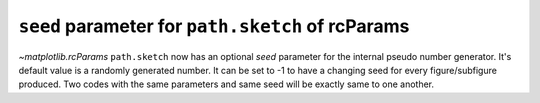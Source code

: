 ``seed`` parameter for ``path.sketch`` of rcParams
----------------------------------------------------

`~matplotlib.rcParams` ``path.sketch`` now has an optional *seed* parameter for the internal pseudo number generator.
It's default value is a randomly generated number.
It can be set to -1 to have a changing seed for every figure/subfigure produced.
Two codes with the same parameters and same seed will be exactly same to one another.

.. plot::
    :include-source: true

    import matplotlib.pyplot as plt
    from matplotlib import rcParams
    with plt.xkcd():
        import matplotlib
        from matplotlib import gridspec

        seed=0
        rcParams['path.sketch']=(2,120,40,seed)

        pat,txt=plt.pie([10,20,30,40],wedgeprops={'edgecolor':'black'})
        plt.legend(pat,['first','second','third','fourth'],loc='best')
        plt.title("seed = 0")
    plt.show()

.. plot::
    :include-source: true

    import matplotlib.pyplot as plt
    from matplotlib import rcParams
    with plt.xkcd():
        import matplotlib
        from matplotlib import gridspec

        seed=-1
        rcParams['path.sketch']=(2,120,40,seed)

        pat,txt=plt.pie([10,20,30,40],wedgeprops={'edgecolor':'black'})
        plt.legend(pat,['first','second','third','fourth'],loc='best')
        plt.title("seed = -1")
    plt.show()

.. plot::
    :include-source: true

    import matplotlib.pyplot as plt
    from matplotlib import rcParams
    with plt.xkcd():
        import matplotlib
        from matplotlib import gridspec

        seed=19680801
        rcParams['path.sketch']=(2,120,40,seed)

        pat,txt=plt.pie([10,20,30,40],wedgeprops={'edgecolor':'black'})
        plt.legend(pat,['first','second','third','fourth'],loc='best')
        plt.title("seed = 19680801")
    plt.show()
